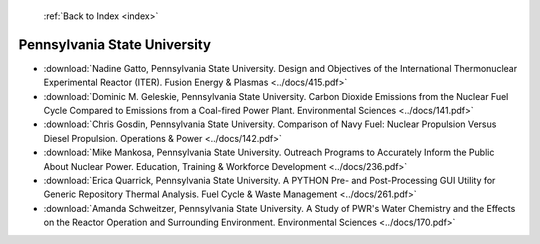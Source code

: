  :ref:`Back to Index <index>`

Pennsylvania State University
-----------------------------

* :download:`Nadine Gatto, Pennsylvania State University. Design and Objectives of the International Thermonuclear Experimental Reactor (ITER). Fusion Energy & Plasmas <../docs/415.pdf>`
* :download:`Dominic M. Geleskie, Pennsylvania State University. Carbon Dioxide Emissions from the Nuclear Fuel Cycle Compared to Emissions from a Coal-fired Power Plant. Environmental Sciences <../docs/141.pdf>`
* :download:`Chris Gosdin, Pennsylvania State University. Comparison of Navy Fuel: Nuclear Propulsion Versus Diesel Propulsion. Operations & Power <../docs/142.pdf>`
* :download:`Mike Mankosa, Pennsylvania State University. Outreach Programs to Accurately Inform the Public About Nuclear Power. Education, Training & Workforce Development <../docs/236.pdf>`
* :download:`Erica Quarrick, Pennsylvania State University. A PYTHON Pre- and Post-Processing GUI Utility for Generic Repository Thermal Analysis. Fuel Cycle & Waste Management <../docs/261.pdf>`
* :download:`Amanda Schweitzer, Pennsylvania State University. A Study of PWR's Water Chemistry and the Effects on the Reactor Operation and Surrounding Environment. Environmental Sciences <../docs/170.pdf>`
